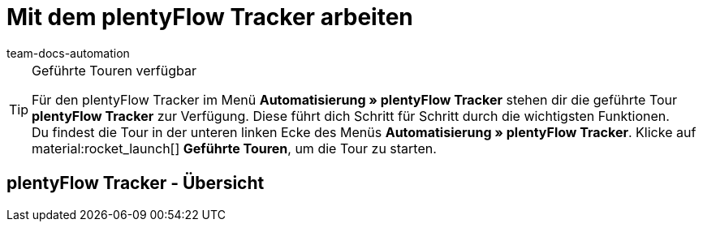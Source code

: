 = Mit dem plentyFlow Tracker arbeiten
:keywords: plentyFlow, Workflows automatisieren,
:author: team-docs-automation
:description: Erfahre, wie du plentyFlow für die Automatisierung täglicher Prozesse verwendest.


[TIP]
.Geführte Touren verfügbar
====
Für den plentyFlow Tracker im Menü *Automatisierung » plentyFlow Tracker* stehen dir die geführte Tour *plentyFlow Tracker* zur Verfügung. Diese führt dich Schritt für Schritt durch die wichtigsten Funktionen. +
Du findest die Tour in der unteren linken Ecke des Menüs *Automatisierung » plentyFlow Tracker*. Klicke auf material:rocket_launch[] *Geführte Touren*, um die Tour zu starten.
====

[#plentyflow-tracker-uebersicht]
== plentyFlow Tracker - Übersicht